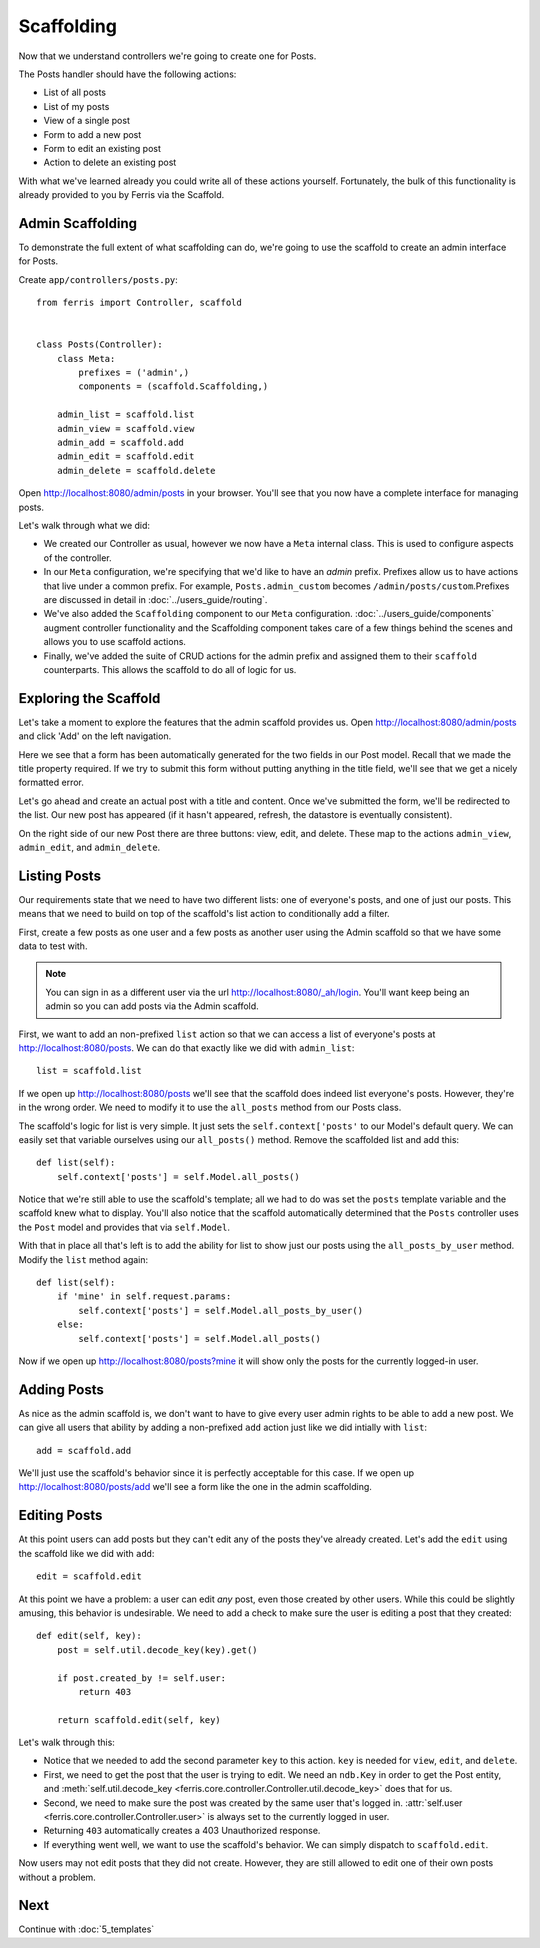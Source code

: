 Scaffolding
===========

Now that we understand controllers we're going to create one for Posts.

The Posts handler should have the following actions:

* List of all posts
* List of my posts
* View of a single post
* Form to add a new post
* Form to edit an existing post
* Action to delete an existing post

With what we've learned already you could write all of these actions yourself.
Fortunately, the bulk of this functionality is already provided to you by Ferris via
the Scaffold.

Admin Scaffolding
-----------------

To demonstrate the full extent of what scaffolding can do, we're going to use the scaffold to create an admin interface for Posts.

Create ``app/controllers/posts.py``::

    from ferris import Controller, scaffold


    class Posts(Controller):
        class Meta:
            prefixes = ('admin',)
            components = (scaffold.Scaffolding,)

        admin_list = scaffold.list
        admin_view = scaffold.view
        admin_add = scaffold.add
        admin_edit = scaffold.edit
        admin_delete = scaffold.delete


Open http://localhost:8080/admin/posts in your browser. You'll see that you now have a complete interface for managing posts.

Let's walk through what we did:

* We created our Controller as usual, however we now have a ``Meta`` internal class. This is used to configure aspects of the controller.

* In our ``Meta`` configuration, we're specifying that we'd like to have an `admin` prefix. Prefixes allow us to have actions that live under a common prefix. For example, ``Posts.admin_custom`` becomes ``/admin/posts/custom``.Prefixes are discussed in detail in :doc:`../users_guide/routing`.

* We've also added the ``Scaffolding`` component to our ``Meta`` configuration. :doc:`../users_guide/components` augment controller functionality and the Scaffolding component takes care of a few things behind the scenes and allows you to use scaffold actions.

* Finally, we've added the suite of CRUD actions for the admin prefix and assigned them to their ``scaffold`` counterparts. This allows the scaffold to do all of logic for us.


Exploring the Scaffold
----------------------

Let's take a moment to explore the features that the admin scaffold provides us. Open http://localhost:8080/admin/posts and click 'Add' on the left navigation.

Here we see that a form has been automatically generated for the two fields in our Post model. Recall that we made the title property required. If we try to submit this form without putting anything in the title field, we'll see that we get a nicely formatted error.

Let's go ahead and create an actual post with a title and content.  Once we've submitted the form, we'll be redirected to the list. Our new post has appeared (if it hasn't appeared, refresh, the datastore is eventually consistent).

On the right side of our new Post there are three buttons: view, edit, and delete. These map to the actions ``admin_view``, ``admin_edit``, and ``admin_delete``.


Listing Posts
-------------

Our requirements state that we need to have two different lists: one of everyone's posts, and one of just our posts.
This means that we need to build on top of the scaffold's list action to conditionally add a filter.

First, create a few posts as one user and a few posts as another user using the Admin scaffold so that we have some
data to test with.

.. note::
    You can sign in as a different user via the url http://localhost:8080/_ah/login. You'll want keep being an admin so you can add posts via the Admin scaffold.


First, we want to add an non-prefixed ``list`` action so that we can access a list of everyone's posts at http://localhost:8080/posts. We can do that exactly like we did with ``admin_list``::

    list = scaffold.list


If we open up http://localhost:8080/posts we'll see that the scaffold does indeed list everyone's posts. However, they're in the wrong order. We need to modify it to use the ``all_posts`` method from our Posts class.

The scaffold's logic for list is very simple. It just sets the ``self.context['posts'`` to our Model's default query. We can easily set that variable ourselves using our ``all_posts()`` method. Remove the scaffolded list and add this::

    def list(self):
        self.context['posts'] = self.Model.all_posts()

Notice that we're still able to use the scaffold's template; all we had to do was set the ``posts`` template variable
and the scaffold knew what to display. You'll also notice that the scaffold automatically determined that the ``Posts`` controller uses the ``Post`` model and provides that via ``self.Model``.

With that in place all that's left is to add the ability for list to show just our posts using the ``all_posts_by_user`` method. Modify the ``list`` method again::

    def list(self):
        if 'mine' in self.request.params:
            self.context['posts'] = self.Model.all_posts_by_user()
        else:
            self.context['posts'] = self.Model.all_posts()

Now if we open up http://localhost:8080/posts?mine it will show only the posts for the currently logged-in user.


Adding Posts
------------

As nice as the admin scaffold is, we don't want to have to give every user admin rights to be able to add a new
post. We can give all users that ability by adding a non-prefixed ``add`` action just like we did intially with ``list``::

    add = scaffold.add

We'll just use the scaffold's behavior since it is perfectly acceptable for this case. If we open up http://localhost:8080/posts/add we'll see a form like the one in the admin scaffolding.


Editing Posts
-------------

At this point users can add posts but they can't edit any of the posts they've already created. Let's
add the ``edit`` using the scaffold like we did with ``add``::

    edit = scaffold.edit

At this point we have a problem: a user can edit *any* post, even those created by other users. While this could be slightly amusing, this behavior is undesirable. We need to add a check to make sure the user is editing a post that they created::

    def edit(self, key):
        post = self.util.decode_key(key).get()

        if post.created_by != self.user:
            return 403

        return scaffold.edit(self, key)

Let's walk through this:

* Notice that we needed to add the second parameter ``key`` to this action. ``key`` is needed for ``view``, ``edit``, and ``delete``.
* First, we need to get the post that the user is trying to edit. We need an ``ndb.Key`` in order to get the Post entity, and :meth:`self.util.decode_key <ferris.core.controller.Controller.util.decode_key>` does that for us.
* Second, we need to make sure the post was created by the same user that's logged in. :attr:`self.user <ferris.core.controller.Controller.user>` is always set to the currently logged in user.
* Returning ``403`` automatically creates a 403 Unauthorized response.
* If everything went well, we want to use the scaffold's behavior. We can simply dispatch to ``scaffold.edit``.

Now users may not edit posts that they did not create.  However, they are still allowed to edit one of their own posts without a problem.


Next
----

Continue with :doc:`5_templates`

